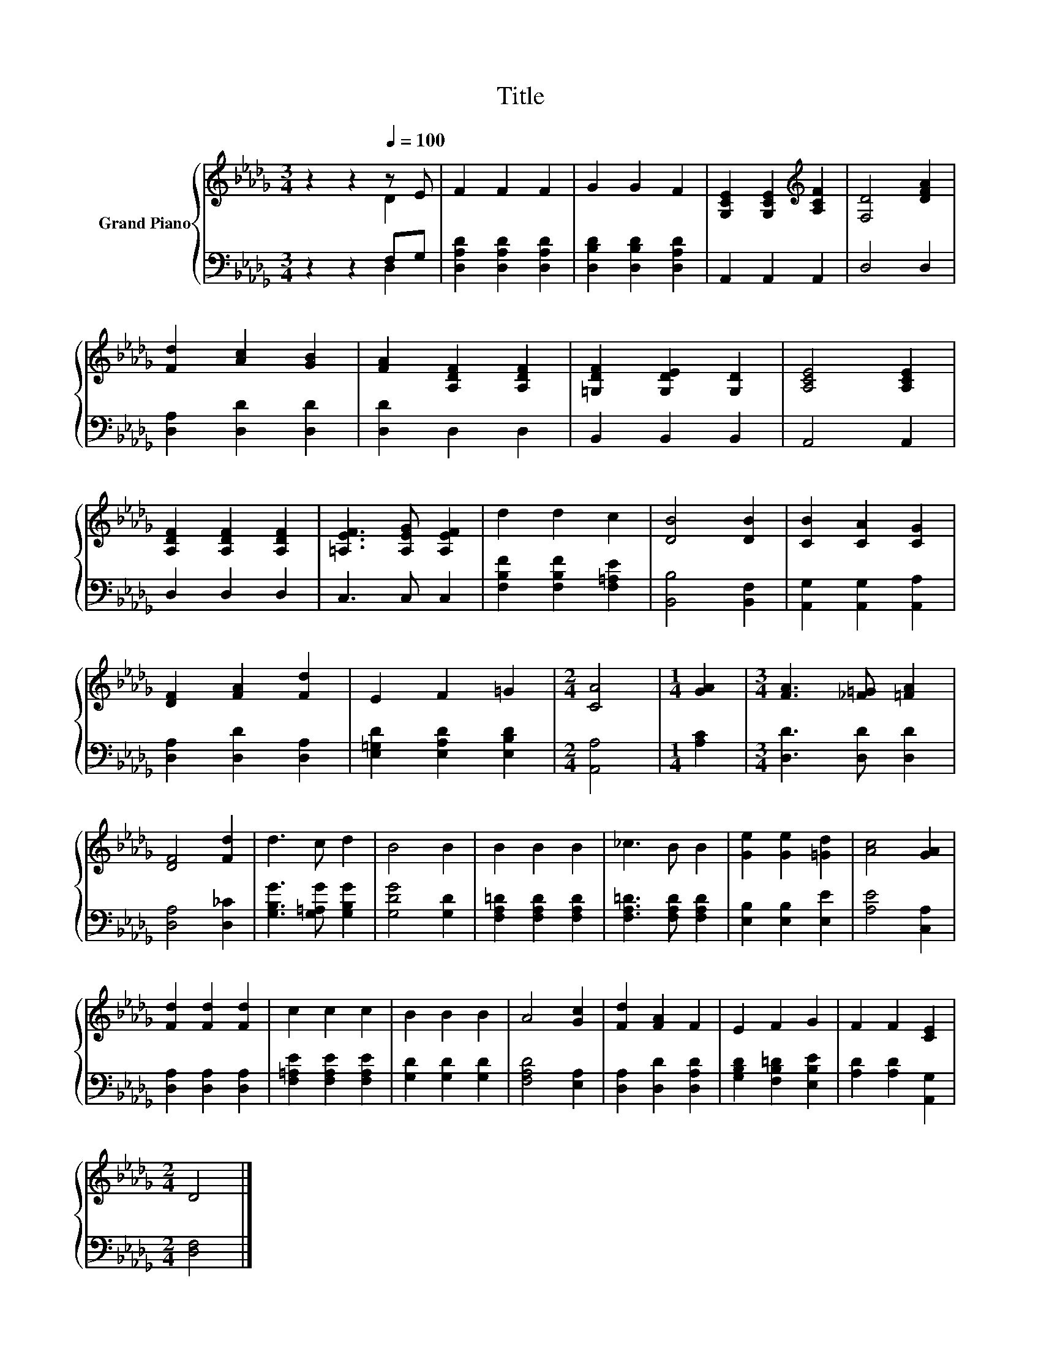 X:1
T:Title
%%score { ( 1 2 ) | ( 3 4 ) }
L:1/8
M:3/4
K:Db
V:1 treble nm="Grand Piano"
V:2 treble 
V:3 bass 
V:4 bass 
V:1
 z2 z2[Q:1/4=100] z E | F2 F2 F2 | G2 G2 F2 | [G,CE]2 [G,CE]2[K:treble] [A,CF]2 | [F,D]4 [DFA]2 | %5
 [Fd]2 [Ac]2 [GB]2 | [FA]2 [A,DF]2 [A,DF]2 | [=G,DF]2 [G,DE]2 [G,D]2 | [A,CE]4 [A,CE]2 | %9
 [A,DF]2 [A,DF]2 [A,DF]2 | [=A,EF]3 [A,EG] [A,EF]2 | d2 d2 c2 | [DB]4 [DB]2 | [CB]2 [CA]2 [CG]2 | %14
 [DF]2 [FA]2 [Fd]2 | E2 F2 =G2 |[M:2/4] [CA]4 |[M:1/4] [GA]2 |[M:3/4] [FA]3 [_F=G] [=FA]2 | %19
 [DF]4 [Fd]2 | d3 c d2 | B4 B2 | B2 B2 B2 | _c3 B B2 | [Ge]2 [Ge]2 [=Gd]2 | [Ac]4 [GA]2 | %26
 [Fd]2 [Fd]2 [Fd]2 | c2 c2 c2 | B2 B2 B2 | A4 [Gc]2 | [Fd]2 [FA]2 F2 | E2 F2 G2 | F2 F2 [CE]2 | %33
[M:2/4] D4 |] %34
V:2
 z2 z2 D2 | x6 | x6 | x4[K:treble] x2 | x6 | x6 | x6 | x6 | x6 | x6 | x6 | x6 | x6 | x6 | x6 | x6 | %16
[M:2/4] x4 |[M:1/4] x2 |[M:3/4] x6 | x6 | x6 | x6 | x6 | x6 | x6 | x6 | x6 | x6 | x6 | x6 | x6 | %31
 x6 | x6 |[M:2/4] x4 |] %34
V:3
 z2 z2 F,G, | [D,A,D]2 [D,A,D]2 [D,A,D]2 | [D,B,D]2 [D,B,D]2 [D,A,D]2 | A,,2 A,,2 A,,2 | D,4 D,2 | %5
 [D,A,]2 [D,D]2 [D,D]2 | [D,D]2 D,2 D,2 | B,,2 B,,2 B,,2 | A,,4 A,,2 | D,2 D,2 D,2 | C,3 C, C,2 | %11
 [F,B,F]2 [F,B,F]2 [F,=A,E]2 | [B,,B,]4 [B,,F,]2 | [A,,G,]2 [A,,G,]2 [A,,A,]2 | %14
 [D,A,]2 [D,D]2 [D,A,]2 | [E,=G,D]2 [E,A,D]2 [E,B,D]2 |[M:2/4] [A,,A,]4 |[M:1/4] [A,C]2 | %18
[M:3/4] [D,D]3 [D,D] [D,D]2 | [D,A,]4 [D,_C]2 | [G,B,G]3 [G,=A,G] [G,B,G]2 | [G,DG]4 [G,D]2 | %22
 [F,A,=D]2 [F,A,D]2 [F,A,D]2 | [F,A,=D]3 [F,A,D] [F,A,D]2 | [E,B,]2 [E,B,]2 [E,E]2 | %25
 [A,E]4 [C,A,]2 | [D,A,]2 [D,A,]2 [D,A,]2 | [F,=A,E]2 [F,A,E]2 [F,A,E]2 | [G,D]2 [G,D]2 [G,D]2 | %29
 [F,A,D]4 [E,A,]2 | [D,A,]2 [D,D]2 [D,A,D]2 | [G,B,D]2 [F,B,=D]2 [E,B,E]2 | %32
 [A,D]2 [A,D]2 [A,,G,]2 |[M:2/4] [D,F,]4 |] %34
V:4
 z2 z2 D,2 | x6 | x6 | x6 | x6 | x6 | x6 | x6 | x6 | x6 | x6 | x6 | x6 | x6 | x6 | x6 |[M:2/4] x4 | %17
[M:1/4] x2 |[M:3/4] x6 | x6 | x6 | x6 | x6 | x6 | x6 | x6 | x6 | x6 | x6 | x6 | x6 | x6 | x6 | %33
[M:2/4] x4 |] %34

